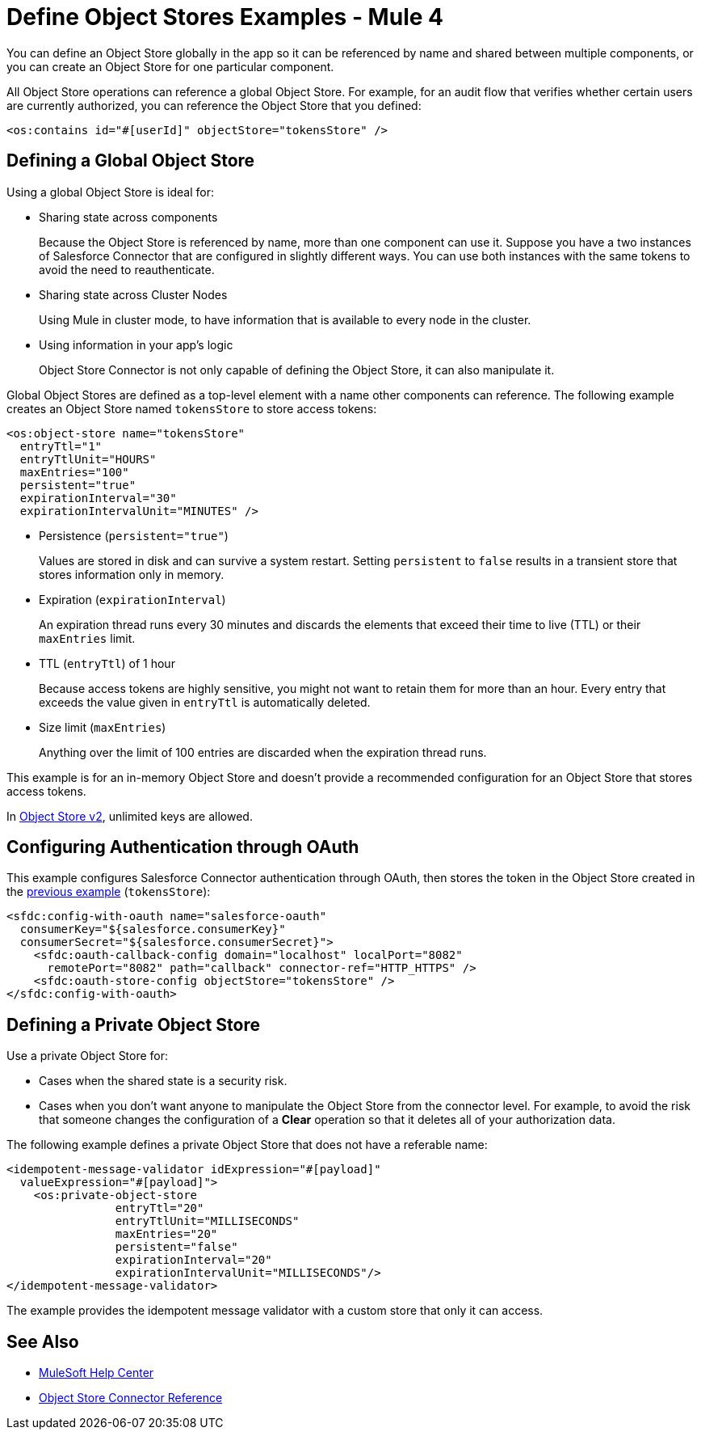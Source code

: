 = Define Object Stores Examples - Mule 4
:page-aliases: connectors::object-store/object-store-to-define-a-new-os.adoc

You can define an Object Store globally in the app so it can be referenced by name and shared between multiple components, or you can create an Object Store for one particular component.

All Object Store operations can reference a global Object Store. For example, for an audit flow that verifies whether certain users are currently authorized, you can reference the Object Store that you defined:

`<os:contains id="#[userId]" objectStore="tokensStore" />`

[[global_os]]
== Defining a Global Object Store

Using a global Object Store is ideal for:

* Sharing state across components
+
Because the Object Store is referenced by name, more than one component can use it. Suppose you have a two instances of Salesforce Connector that are configured in slightly different ways. You can use both instances with the same tokens to avoid the need to reauthenticate.
* Sharing state across Cluster Nodes
+
Using Mule in cluster mode, to have information that is available to every node in the cluster. 
* Using information in your app's logic
+
Object Store Connector is not only capable of defining the Object Store, it can also manipulate it.

Global Object Stores are defined as a top-level element with a name other components can reference. The following example creates an Object Store named `tokensStore` to store access tokens:

[source,xml,linenums]
----
<os:object-store name="tokensStore"
  entryTtl="1"
  entryTtlUnit="HOURS"
  maxEntries="100"
  persistent="true"
  expirationInterval="30"
  expirationIntervalUnit="MINUTES" />
----

* Persistence (`persistent="true"`)
+
Values are stored in disk and can survive a system restart. Setting `persistent` to `false` results in a transient store that stores information only in memory.
* Expiration (`expirationInterval`)
+
An expiration thread runs every 30 minutes and discards the elements that exceed their time to live (TTL) or their `maxEntries` limit.
* TTL (`entryTtl`) of 1 hour
+ 
Because access tokens are highly sensitive, you might not want to retain them for more than an hour. Every entry that exceeds the value given in `entryTtl` is automatically deleted.
* Size limit (`maxEntries`)
+
Anything over the limit of 100 entries are discarded when the expiration thread runs.

This example is for an in-memory Object Store and doesn't provide a recommended configuration for an Object Store that stores access tokens.

In xref:object-store::index.adoc[Object Store v2], unlimited keys are allowed. 

[[authentication-oauth]]
== Configuring Authentication through OAuth

This example configures Salesforce Connector authentication through OAuth, then stores the token in the Object Store created in the <<global_os,previous example>> (`tokensStore`):

[source,xml,linenums]
----
<sfdc:config-with-oauth name="salesforce-oauth"
  consumerKey="${salesforce.consumerKey}"
  consumerSecret="${salesforce.consumerSecret}">
    <sfdc:oauth-callback-config domain="localhost" localPort="8082"
      remotePort="8082" path="callback" connector-ref="HTTP_HTTPS" />
    <sfdc:oauth-store-config objectStore="tokensStore" />
</sfdc:config-with-oauth>
----

[[private_os]]
== Defining a Private Object Store

Use a private Object Store for:

* Cases when the shared state is a security risk.
* Cases when you don't want anyone to manipulate the Object Store from the connector level. For example, to avoid the risk that someone changes the configuration of a *Clear* operation so that it deletes all of your authorization data.

The following example defines a private Object Store that does not have a referable name:

[source,xml,linenums]
----
<idempotent-message-validator idExpression="#[payload]"
  valueExpression="#[payload]">
    <os:private-object-store
                entryTtl="20"
                entryTtlUnit="MILLISECONDS"
                maxEntries="20"
                persistent="false"
                expirationInterval="20"
                expirationIntervalUnit="MILLISECONDS"/>
</idempotent-message-validator>
----

The example provides the idempotent message validator with a custom store that only it can access.

== See Also

* https://help.mulesoft.com[MuleSoft Help Center]
* xref:object-store-connector-reference.adoc[Object Store Connector Reference]


